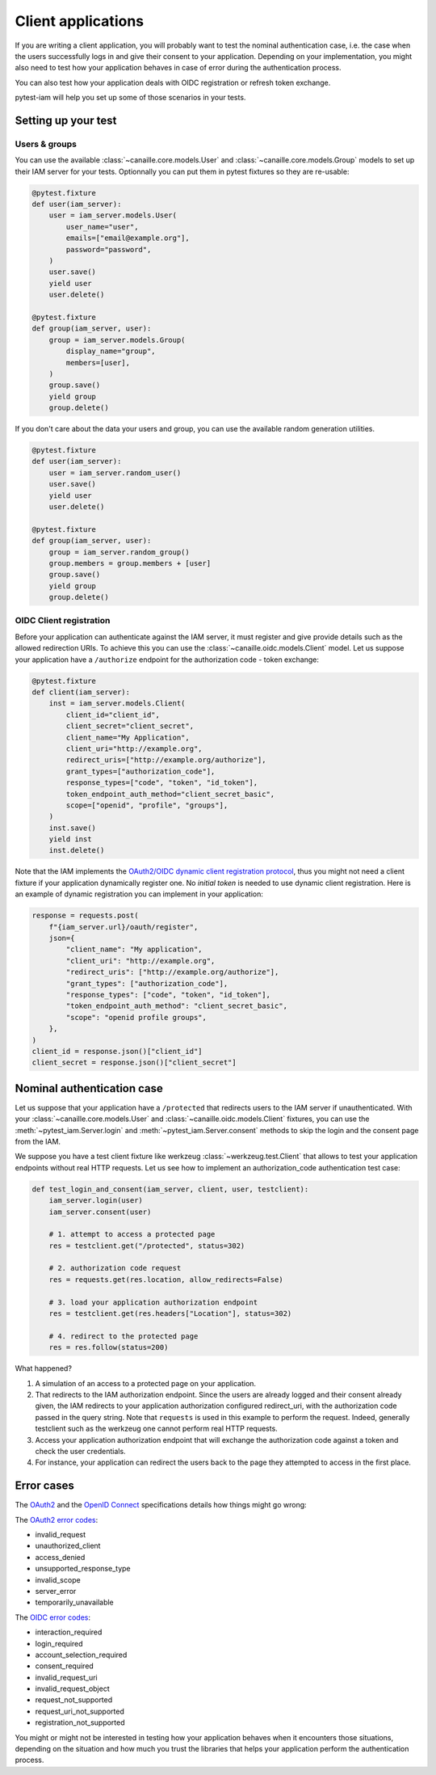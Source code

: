 Client applications
===================

If you are writing a client application, you will probably want to test the nominal authentication case,
i.e. the case when the users successfully logs in and give their consent to your application.
Depending on your implementation, you might also need to test how your application behaves in case
of error during the authentication process.

You can also test how your application deals with OIDC registration or refresh token exchange.

pytest-iam will help you set up some of those scenarios in your tests.

Setting up your test
--------------------

Users & groups
~~~~~~~~~~~~~~

You can use the available :class:`~canaille.core.models.User` and :class:`~canaille.core.models.Group` models to set up their
IAM server for your tests. Optionnally you can put them in pytest fixtures so they are re-usable:


.. code:: python

    @pytest.fixture
    def user(iam_server):
        user = iam_server.models.User(
            user_name="user",
            emails=["email@example.org"],
            password="password",
        )
        user.save()
        yield user
        user.delete()

    @pytest.fixture
    def group(iam_server, user):
        group = iam_server.models.Group(
            display_name="group",
            members=[user],
        )
        group.save()
        yield group
        group.delete()

If you don't care about the data your users and group, you can use the available random generation utilities.

.. code:: python

    @pytest.fixture
    def user(iam_server):
        user = iam_server.random_user()
        user.save()
        yield user
        user.delete()

    @pytest.fixture
    def group(iam_server, user):
        group = iam_server.random_group()
        group.members = group.members + [user]
        group.save()
        yield group
        group.delete()

OIDC Client registration
~~~~~~~~~~~~~~~~~~~~~~~~

Before your application can authenticate against the IAM server, it must register and give provide details
such as the allowed redirection URIs. To achieve this you can use the :class:`~canaille.oidc.models.Client`
model. Let us suppose your application have a ``/authorize`` endpoint for the authorization code - token exchange:

.. code:: python

    @pytest.fixture
    def client(iam_server):
        inst = iam_server.models.Client(
            client_id="client_id",
            client_secret="client_secret",
            client_name="My Application",
            client_uri="http://example.org",
            redirect_uris=["http://example.org/authorize"],
            grant_types=["authorization_code"],
            response_types=["code", "token", "id_token"],
            token_endpoint_auth_method="client_secret_basic",
            scope=["openid", "profile", "groups"],
        )
        inst.save()
        yield inst
        inst.delete()

Note that the IAM implements the `OAuth2/OIDC dynamic client registration protocol <https://datatracker.ietf.org/doc/html/rfc7591>`_,
thus you might not need a client fixture if your application dynamically register one. No *initial token* is needed to use dynamic
client registration. Here is an example of dynamic registration you can implement in your application:

.. code:: python

    response = requests.post(
        f"{iam_server.url}/oauth/register",
        json={
            "client_name": "My application",
            "client_uri": "http://example.org",
            "redirect_uris": ["http://example.org/authorize"],
            "grant_types": ["authorization_code"],
            "response_types": ["code", "token", "id_token"],
            "token_endpoint_auth_method": "client_secret_basic",
            "scope": "openid profile groups",
        },
    )
    client_id = response.json()["client_id"]
    client_secret = response.json()["client_secret"]

Nominal authentication case
---------------------------

Let us suppose that your application have a ``/protected`` that redirects users
to the IAM server if unauthenticated. With your :class:`~canaille.core.models.User`
and :class:`~canaille.oidc.models.Client` fixtures, you can use the
:meth:`~pytest_iam.Server.login` and :meth:`~pytest_iam.Server.consent` methods
to skip the login and the consent page from the IAM.

We suppose you have a test client fixture like werkzeug :class:`~werkzeug.test.Client`
that allows to test your application endpoints without real HTTP requests. Let
us see how to implement an authorization_code authentication test case:

.. code:: python

    def test_login_and_consent(iam_server, client, user, testclient):
        iam_server.login(user)
        iam_server.consent(user)

        # 1. attempt to access a protected page
        res = testclient.get("/protected", status=302)

        # 2. authorization code request
        res = requests.get(res.location, allow_redirects=False)

        # 3. load your application authorization endpoint
        res = testclient.get(res.headers["Location"], status=302)

        # 4. redirect to the protected page
        res = res.follow(status=200)

What happened?

1. A simulation of an access to a protected page on your application.
2. That redirects to the IAM authorization endpoint. Since the users are already
   logged and their consent already given, the IAM redirects to your application
   authorization configured redirect_uri, with the authorization code passed in
   the query string. Note that ``requests`` is used in this example to perform
   the request. Indeed, generally testclient such as the werkzeug one cannot
   perform real HTTP requests.
3. Access your application authorization endpoint that will exchange the
   authorization code against a token and check the user credentials.
4. For instance, your application can redirect the users back to the page
   they attempted to access in the first place.

Error cases
-----------

The `OAuth2 <https://datatracker.ietf.org/doc/html/rfc6749>`_ and the `OpenID Connect <https://openid.net/specs/openid-connect-core-1_0.html>`_ specifications details how things might go wrong:

The `OAuth2 error codes <https://datatracker.ietf.org/doc/html/rfc6749#section-4.1.2.1>`_:

- invalid_request
- unauthorized_client
- access_denied
- unsupported_response_type
- invalid_scope
- server_error
- temporarily_unavailable

The `OIDC error codes <https://openid.net/specs/openid-connect-core-1_0.html#AuthError>`_:

- interaction_required
- login_required
- account_selection_required
- consent_required
- invalid_request_uri
- invalid_request_object
- request_not_supported
- request_uri_not_supported
- registration_not_supported

You might or might not be interested in testing how your application behaves when it encounters those situations,
depending on the situation and how much you trust the libraries that helps your application perform the authentication process.
